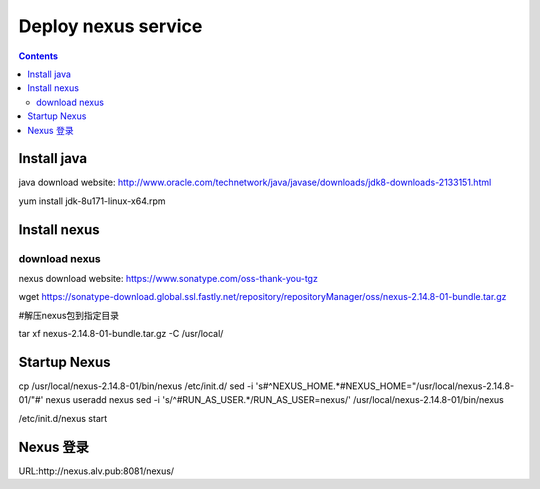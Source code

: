 #####################
Deploy nexus service
#####################


.. contents::

Install java
``````````````

java download website: http://www.oracle.com/technetwork/java/javase/downloads/jdk8-downloads-2133151.html

yum install jdk-8u171-linux-x64.rpm


Install nexus
``````````````

download nexus
----------------

nexus download website: https://www.sonatype.com/oss-thank-you-tgz

wget https://sonatype-download.global.ssl.fastly.net/repository/repositoryManager/oss/nexus-2.14.8-01-bundle.tar.gz

#解压nexus包到指定目录

tar xf nexus-2.14.8-01-bundle.tar.gz -C /usr/local/


Startup Nexus
```````````````

cp /usr/local/nexus-2.14.8-01/bin/nexus /etc/init.d/
sed  -i 's#^NEXUS_HOME.*#NEXUS_HOME=\"/usr/local/nexus-2.14.8-01/\"#' nexus
useradd nexus
sed -i 's/^#RUN_AS_USER.*/RUN_AS_USER=nexus/' /usr/local/nexus-2.14.8-01/bin/nexus

/etc/init.d/nexus start


Nexus 登录
`````````

URL:http://nexus.alv.pub:8081/nexus/

